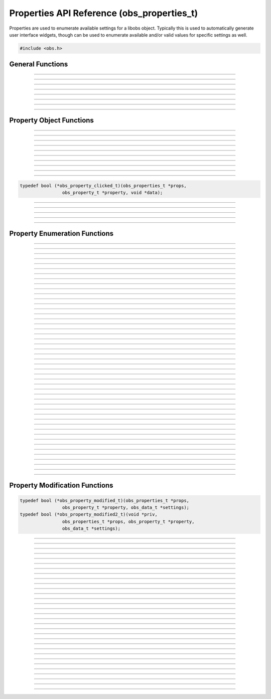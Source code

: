 Properties API Reference (obs_properties_t)
===========================================

Properties are used to enumerate available settings for a libobs object.
Typically this is used to automatically generate user interface widgets,
though can be used to enumerate available and/or valid values for
specific settings as well.

.. type:: obs_properties_t

   Properties object (not reference counted).

.. type:: obs_property_t

   A property object (not reference counted).

.. code:: cpp

   #include <obs.h>


General Functions
-----------------

.. function:: obs_properties_t *obs_properties_create(void)

   :return: A new properties object.

---------------------

.. function:: obs_properties_t *obs_properties_create_param(void *param, void (*destroy)(void *param))

   Creates a new properties object with specific private data *param*
   associated with the object, and is automatically freed with the
   object when the properties are destroyed via the *destroy* function.

   :return: A new properties object.

---------------------

.. function:: void obs_properties_destroy(obs_properties_t *props)

---------------------

.. function:: void obs_properties_set_flags(obs_properties_t *props, uint32_t flags)
              uint32_t obs_properties_get_flags(obs_properties_t *props)

   :param flags: 0 or a bitwise OR combination of one of the following
                 values:
                 
                 - OBS_PROPERTIES_DEFER_UPDATE - A hint that tells the
                   front-end to defers updating the settings until the
                   user has finished editing all properties rather than
                   immediately updating any settings

---------------------

.. function:: void obs_properties_set_param(obs_properties_t *props, void *param, void (*destroy)(void *param))
              void *obs_properties_get_param(obs_properties_t *props)

   Sets custom data associated with this properties object.  If private
   data is already associated with the object, that private data will be
   destroyed before assigning new private data to it.

---------------------

.. function:: void obs_properties_apply_settings(obs_properties_t *props, obs_data_t *settings)

   Applies settings to the properties by calling all the necessary
   modification callbacks

---------------------

.. function:: obs_properties_t *obs_properties_get_parent(obs_properties_t *props)

---------------------

.. function:: void obs_properties_remove_by_name(obs_properties_t *props, const char *property)

   Removes a property from a properties list. Only valid in ``get_properties``,
   ``script_properties`` for scripts, ``modified_callback``, and ``modified_callback2``.
   ``modified_callback`` and ``modified_callback2`` *must* return true so that
   all UI properties are rebuilt. Returning false is undefined behavior.

   :param props:    Properties to remove from.
   :param property: Name of the property to remove.

---------------------


Property Object Functions
-------------------------

.. function:: obs_property_t *obs_properties_add_bool(obs_properties_t *props, const char *name, const char *description)

   Adds a boolean property.

   :param    name:        Setting identifier string
   :param    description: Localized name shown to user
   :return:               The property

---------------------

.. function:: obs_property_t *obs_properties_add_int(obs_properties_t *props, const char *name, const char *description, int min, int max, int step)

   Adds an integer property.

   :param    name:        Setting identifier string
   :param    description: Localized name shown to user
   :param    min:         Minimum value
   :param    max:         Maximum value
   :param    step:        Step value
   :return:               The property

---------------------

.. function:: obs_property_t *obs_properties_add_float(obs_properties_t *props, const char *name, const char *description, double min, double max, double step)

   :param    name:        Setting identifier string
   :param    description: Localized name shown to user
   :param    min:         Minimum value
   :param    max:         Maximum value
   :param    step:        Step value
   :return:               The property

---------------------

.. function:: obs_property_t *obs_properties_add_int_slider(obs_properties_t *props, const char *name, const char *description, int min, int max, int step)

   :param    name:        Setting identifier string
   :param    description: Localized name shown to user
   :param    min:         Minimum value
   :param    max:         Maximum value
   :param    step:        Step value
   :return:               The property

---------------------

.. function:: obs_property_t *obs_properties_add_float_slider(obs_properties_t *props, const char *name, const char *description, double min, double max, double step)

   :param    name:        Setting identifier string
   :param    description: Localized name shown to user
   :param    min:         Minimum value
   :param    max:         Maximum value
   :param    step:        Step value
   :return:               The property

---------------------

.. function:: obs_property_t *obs_properties_add_text(obs_properties_t *props, const char *name, const char *description, enum obs_text_type type)

   :param    name:        Setting identifier string
   :param    description: Localized name shown to user
   :param    type:        Can be one of the following values:

                          - **OBS_TEXT_DEFAULT** - Single line of text
                          - **OBS_TEXT_PASSWORD** - Single line of text (passworded)
                          - **OBS_TEXT_MULTILINE** - Multi-line text
                          - **OBS_TEXT_INFO** - Read-only informative text, behaves differently
                            depending on wether description, string value and long description
                            are set

   :return:               The property

   Important Related Functions:

   - :c:func:`obs_property_text_set_info_type`
   - :c:func:`obs_property_text_set_info_word_wrap`

---------------------

.. function:: obs_property_t *obs_properties_add_path(obs_properties_t *props, const char *name, const char *description, enum obs_path_type type, const char *filter, const char *default_path)

   Adds a 'path' property.  Can be a directory or a file.

   If target is a file path, the filters should be this format, separated by
   double semicolons, and extensions separated by space::

     "Example types 1 and 2 (*.ex1 *.ex2);;Example type 3 (*.ex3)"

   :param    name:         Setting identifier string
   :param    description:  Localized name shown to user
   :param    type:         Can be one of the following values:

                           - **OBS_PATH_FILE** - File (for reading)
                           - **OBS_PATH_FILE_SAVE** - File (for writing)
                           - **OBS_PATH_DIRECTORY** - Directory

   :param    filter:       If type is a file path, then describes the file filter
                           that the user can browse.  Items are separated via
                           double semicolons.  If multiple file types in a
                           filter, separate with space.
   :param    default_path: The default path to start in, or *NULL*
   :return:                The property

---------------------

.. function:: obs_property_t *obs_properties_add_list(obs_properties_t *props, const char *name, const char *description, enum obs_combo_type type, enum obs_combo_format format)

   Adds an integer/string/floating point item list.  This would be
   implemented as a combo box in user interface.

   :param    name:        Setting identifier string
   :param    description: Localized name shown to user
   :param    type:        Can be one of the following values:

                          - **OBS_COMBO_TYPE_EDITABLE** - Can be edited.
                            Only used with string lists.
                          - **OBS_COMBO_TYPE_LIST** - Not editable. Displayed as combo box.
                          - **OBS_COMBO_TYPE_RADIO** - Not editable. Displayed as radio buttons.

                              .. versionadded:: 30.0

   :param    format:      Can be one of the following values:

                          - **OBS_COMBO_FORMAT_INT** - Integer list
                          - **OBS_COMBO_FORMAT_FLOAT** - Floating point
                            list
                          - **OBS_COMBO_FORMAT_STRING** - String list
                          - **OBS_COMBO_FORMAT_BOOL** - Boolean list

                              .. versionadded:: 30.0

   :return:               The property

   Important Related Functions:

   - :c:func:`obs_property_list_add_string`
   - :c:func:`obs_property_list_add_int`
   - :c:func:`obs_property_list_add_float`
   - :c:func:`obs_property_list_insert_string`
   - :c:func:`obs_property_list_insert_int`
   - :c:func:`obs_property_list_insert_float`
   - :c:func:`obs_property_list_item_remove`
   - :c:func:`obs_property_list_clear`

---------------------

.. function:: obs_property_t *obs_properties_add_color(obs_properties_t *props, const char *name, const char *description)

   Adds a color property without alpha (stored internally with an alpha value of 255).
   The color can be retrieved from an :c:type:`obs_data_t` object by using :c:func:`obs_data_get_int()`.

   :param    name:        Setting identifier string
   :param    description: Localized name shown to user
   :return:               The property

---------------------

.. function:: obs_property_t *obs_properties_add_color_alpha(obs_properties_t *props, const char *name, const char *description)

   Adds a color property with alpha. The color can be retrieved from an
   :c:type:`obs_data_t` object by using :c:func:`obs_data_get_int()`.

   :param    name:        Setting identifier string
   :param    description: Localized name shown to user
   :return:               The property

---------------------

.. function:: obs_property_t *obs_properties_add_button(obs_properties_t *props, const char *name, const char *text, obs_property_clicked_t callback)

   Like :c:func:`obs_properties_add_button2`, except the value of the ``data`` argument in the callback is
   determined by the caller of :c:func:`obs_property_button_clicked`, and as such unspecified by libobs.

   .. deprecated:: 32.1
   Use :c:func:`obs_properties_add_button2` instead.

.. function:: obs_property_t *obs_properties_add_button2(obs_properties_t *props, const char *name, const char *text, obs_property_clicked_t callback, void *priv)

   Adds a button property.  This property does not actually store any
   settings; it's used to implement a button in user interface if the
   properties are used to generate user interface.

   If the properties need to be refreshed due to changes to the property layout,
   the callback should return true, otherwise return false.

   :param    name:        Setting identifier string
   :param    text:        Localized name shown to user
   :param    callback:    Callback to be executed when the button is pressed
   :param    priv:        Pointer passed back as the `data` argument of the callback
   :return:               The property

   Important Related Functions:

      - :c:func:`obs_property_button_set_type`
      - :c:func:`obs_property_button_set_url`

   For scripting, use :py:func:`obs_properties_add_button`.

   Relevant data types used with this function:

.. code:: cpp

   typedef bool (*obs_property_clicked_t)(obs_properties_t *props,
                   obs_property_t *property, void *data);

---------------------

.. function:: obs_property_t *obs_properties_add_font(obs_properties_t *props, const char *name, const char *description)

   Adds a font property. The font can be retrieved from an :c:type:`obs_data_t`
   object by using :c:func:`obs_data_get_obj()`.

   :param    name:        Setting identifier string
   :param    description: Localized name shown to user
   :return:               The property

---------------------

.. function:: obs_property_t *obs_properties_add_editable_list(obs_properties_t *props, const char *name, const char *description, enum obs_editable_list_type type, const char *filter, const char *default_path)

   Adds a list in which the user can add/insert/remove items. The items can be
   retrieved from an :c:type:`obs_data_t` object by using :c:func:`obs_data_get_array()`.

   :param    name:         Setting identifier string
   :param    description:  Localized name shown to user
   :param    type:         Can be one of the following values:
                          
                           - **OBS_EDITABLE_LIST_TYPE_STRINGS** - An
                             editable list of strings.
                           - **OBS_EDITABLE_LIST_TYPE_FILES** - An
                             editable list of files.
                           - **OBS_EDITABLE_LIST_TYPE_FILES_AND_URLS** -
                             An editable list of files and URLs.

   :param    filter:       File filter to use if a file list
   :param    default_path: Default path if a file list
   :return:                The property

---------------------

.. function:: obs_property_t *obs_properties_add_frame_rate(obs_properties_t *props, const char *name, const char *description)

   Adds a frame rate property.

   :param    name:        Setting identifier string
   :param    description: Localized name shown to user
   :return:               The property

   Important Related Functions:

   - :c:func:`obs_property_frame_rate_option_add`
   - :c:func:`obs_property_frame_rate_fps_range_add`
   - :c:func:`obs_property_frame_rate_option_insert`
   - :c:func:`obs_property_frame_rate_fps_range_insert`

---------------------

.. function:: obs_property_t *obs_properties_add_group(obs_properties_t *props, const char *name, const char *description, enum obs_group_type type, obs_properties_t *group)

   Adds a property group.

   :param    name:        Setting identifier string
   :param    description: Localized name shown to user
   :param    type:        Can be one of the following values:

                          - **OBS_GROUP_NORMAL** - A normal group with just a name and content.
                          - **OBS_GROUP_CHECKABLE** - A checkable group with a checkbox, name and content.

   :param    group:       Group to add

   :return:               The property

   Important Related Functions:

   - :c:func:`obs_property_group_type`
   - :c:func:`obs_property_group_content`
   - :c:func:`obs_properties_get_parent`

---------------------


Property Enumeration Functions
------------------------------

.. function:: obs_property_t *obs_properties_first(obs_properties_t *props)

   :return: The first property in the properties object.

---------------------

.. function:: obs_property_t *obs_properties_get(obs_properties_t *props, const char *property)

   :param property: The name of the property to get
   :return:         A specific property or *NULL* if not found

---------------------

.. function:: bool                   obs_property_next(obs_property_t **p)

   :param p: Pointer to the pointer of the next property
   :return: *true* if successful, *false* if no more properties

---------------------

.. function:: const char *           obs_property_name(obs_property_t *p)

   :return: The setting identifier string of the property

   *(Author's Note: "name" was a bad name to use here.  Should have been
   "setting")*

---------------------

.. function:: const char *           obs_property_description(obs_property_t *p)

   :return: The actual localized display name of the property

   *(Author's note: This one should have been the "name")*

---------------------

.. function:: const char *           obs_property_long_description(obs_property_t *p)

   :return: A detailed description of what the setting is used for.
            Usually used with things like tooltips.

---------------------

.. function:: enum obs_property_type obs_property_get_type(obs_property_t *p)

   :return: One of the following values:

            - OBS_PROPERTY_INVALID
            - OBS_PROPERTY_BOOL
            - OBS_PROPERTY_INT
            - OBS_PROPERTY_FLOAT
            - OBS_PROPERTY_TEXT
            - OBS_PROPERTY_PATH
            - OBS_PROPERTY_LIST
            - OBS_PROPERTY_COLOR
            - OBS_PROPERTY_BUTTON
            - OBS_PROPERTY_FONT
            - OBS_PROPERTY_EDITABLE_LIST
            - OBS_PROPERTY_FRAME_RATE
            - OBS_PROPERTY_GROUP

---------------------

.. function:: bool                   obs_property_enabled(obs_property_t *p)

---------------------

.. function:: bool                   obs_property_visible(obs_property_t *p)

---------------------

.. function:: int                    obs_property_int_min(obs_property_t *p)

---------------------

.. function:: int                    obs_property_int_max(obs_property_t *p)

---------------------

.. function:: int                    obs_property_int_step(obs_property_t *p)

---------------------

.. function:: enum obs_number_type   obs_property_int_type(obs_property_t *p)

---------------------

.. function:: const char *           obs_property_int_suffix(obs_property_t *p)

---------------------

.. function:: double                 obs_property_float_min(obs_property_t *p)

---------------------

.. function:: double                 obs_property_float_max(obs_property_t *p)

---------------------

.. function:: double                 obs_property_float_step(obs_property_t *p)

---------------------

.. function:: enum obs_number_type   obs_property_float_type(obs_property_t *p)

---------------------

.. function:: const char *           obs_property_float_suffix(obs_property_t *p)

---------------------

.. function:: enum obs_text_type     obs_property_text_type(obs_property_t *p)

---------------------

.. function:: bool                   obs_property_text_monospace(obs_property_t *p)

   Returns whether the input of the text property should be rendered
   with a monospace font or not. Only has an effect if the text type
   of the property is ``OBS_TEXT_MULTILINE``, even if this returns *true*.

---------------------

.. function:: enum obs_text_info_type     obs_property_text_info_type(obs_property_t *p)

   :return: One of the following values:

             - OBS_TEXT_INFO_NORMAL
             - OBS_TEXT_INFO_WARNING
             - OBS_TEXT_INFO_ERROR

---------------------

.. function:: bool     obs_property_text_info_word_wrap(obs_property_t *p)

---------------------

.. function:: enum obs_path_type     obs_property_path_type(obs_property_t *p)

---------------------

.. function:: const char *           obs_property_path_filter(obs_property_t *p)

---------------------

.. function:: const char *           obs_property_path_default_path(obs_property_t *p)

---------------------

.. function:: enum obs_combo_type    obs_property_list_type(obs_property_t *p)

---------------------

.. function:: enum obs_combo_format  obs_property_list_format(obs_property_t *p)

---------------------

.. function:: bool obs_property_list_item_disabled(obs_property_t *p, size_t idx)

---------------------

.. function:: size_t      obs_property_list_item_count(obs_property_t *p)

---------------------

.. function:: const char *obs_property_list_item_name(obs_property_t *p, size_t idx)

---------------------

.. function:: const char *obs_property_list_item_string(obs_property_t *p, size_t idx)

---------------------

.. function:: long long   obs_property_list_item_int(obs_property_t *p, size_t idx)

---------------------

.. function:: double      obs_property_list_item_float(obs_property_t *p, size_t idx)

---------------------

.. function:: enum obs_editable_list_type obs_property_editable_list_type(obs_property_t *p)

---------------------

.. function:: const char *obs_property_editable_list_filter(obs_property_t *p)

---------------------

.. function:: const char *obs_property_editable_list_default_path(obs_property_t *p)

---------------------

.. function:: size_t      obs_property_frame_rate_options_count(obs_property_t *p)

---------------------

.. function:: const char *obs_property_frame_rate_option_name(obs_property_t *p, size_t idx)

---------------------

.. function:: const char *obs_property_frame_rate_option_description( obs_property_t *p, size_t idx)

---------------------

.. function:: size_t      obs_property_frame_rate_fps_ranges_count(obs_property_t *p)

---------------------

.. function:: struct media_frames_per_second obs_property_frame_rate_fps_range_min( obs_property_t *p, size_t idx)

---------------------

.. function:: struct media_frames_per_second obs_property_frame_rate_fps_range_max( obs_property_t *p, size_t idx)

---------------------

.. function:: enum obs_button_type obs_property_button_type(obs_property_t *p)

   :return: One of the following values:

             - OBS_BUTTON_DEFAULT
             - OBS_BUTTON_URL

---------------------

.. function:: const char *obs_property_button_url(obs_property_t *p)

---------------------

.. function:: enum obs_group_type obs_property_group_type(obs_property_t *p)

  :return: One of the following values:

            - OBS_COMBO_INVALID
            - OBS_GROUP_NORMAL
            - OBS_GROUP_CHECKABLE

---------------------

.. function:: obs_properties_t *obs_property_group_content(obs_property_t *p)

---------------------


Property Modification Functions
-------------------------------

.. function:: void obs_property_set_modified_callback(obs_property_t *p, obs_property_modified_t modified)
              void obs_property_set_modified_callback2(obs_property_t *p, obs_property_modified2_t modified2, void *priv)

   Allows the ability to change the properties depending on what
   settings are used by the user. The callback should return ``true``
   if the property widgets need to be refreshed due to changes to the
   property layout.

   Relevant data types used with these functions:

.. code:: cpp

   typedef bool (*obs_property_modified_t)(obs_properties_t *props,
                   obs_property_t *property, obs_data_t *settings);
   typedef bool (*obs_property_modified2_t)(void *priv,
                   obs_properties_t *props, obs_property_t *property,
                   obs_data_t *settings);

---------------------

.. function:: bool obs_property_modified(obs_property_t *p, obs_data_t *settings)

---------------------

.. function:: bool obs_property_button_clicked(obs_property_t *p, void *obj)

   Calls the ``callback`` of the button.

   :param p:   The property
   :param obj: Must be a pointer to an object of type ``obs_canvas_t``, ``obs_source_t``,
               ``obs_output_t``, ``obs_encoder_t``, or ``obs_service_t``.
               If the property was created with :c:func:`obs_properties_add_button`, that
               object's context will be passed as the ``obj`` parameter.
               If the property was created with :c:func:`obs_properties_add_button2`, it
               will be ignored.

---------------------

.. function:: void obs_property_set_visible(obs_property_t *p, bool visible)

---------------------

.. function:: void obs_property_set_enabled(obs_property_t *p, bool enabled)

---------------------

.. function:: void obs_property_set_description(obs_property_t *p, const char *description)

   Sets the displayed localized name of the property, shown to the user.

---------------------

.. function:: void obs_property_set_long_description(obs_property_t *p, const char *long_description)

   Sets the localized long description of the property, usually shown to
   a user via tooltip.

---------------------

.. function:: void obs_property_int_set_limits(obs_property_t *p, int min, int max, int step)

---------------------

.. function:: void obs_property_float_set_limits(obs_property_t *p, double min, double max, double step)

---------------------

.. function:: void obs_property_int_set_suffix(obs_property_t *p, const char *suffix)

   Adds a suffix to the int property, such that 100 will show up
   as "100ms" if the suffix is "ms". The user will only be able
   to edit the number, not the suffix.

---------------------

.. function:: void obs_property_float_set_suffix(obs_property_t *p, const char *suffix)

   Adds a suffix to the float property, such that 1.5 will show up
   as "1.5s" if the suffix is "s". The user will only be able
   to edit the number, not the suffix.

---------------------

.. function:: void obs_property_text_set_monospace(obs_property_t *p, bool monospace)

   Sets whether the input of text property should be rendered with
   a monospace font or not. Only has an effect if the text type of
   the property is ``OBS_TEXT_MULTILINE``.

---------------------

.. function:: void     obs_property_text_set_info_type(obs_property_t *p, enum obs_text_info_type type)

   :param   type: Can be one of the following values:

                  - **OBS_TEXT_INFO_NORMAL** - To show a basic message
                  - **OBS_TEXT_INFO_WARNING** - To show a warning
                  - **OBS_TEXT_INFO_ERROR** - To show an error

---------------------

.. function:: void     obs_property_text_set_info_word_wrap(obs_property_t *p, bool word_wrap)

---------------------

.. function:: void obs_property_list_clear(obs_property_t *p)

---------------------

.. function:: size_t obs_property_list_add_string(obs_property_t *p, const char *name, const char *val)

   Adds a string to a string list.

   :param    name: Localized name shown to user
   :param    val:  The actual string value stored and will be returned by :c:func:`obs_data_get_string`
   :returns: The index of the list item.

---------------------

.. function:: size_t obs_property_list_add_int(obs_property_t *p, const char *name, long long val)

   Adds an integer to a integer list.

   :param    name: Localized name shown to user
   :param    val:  The actual int value stored and will be returned by :c:func:`obs_data_get_int`
   :returns: The index of the list item.

---------------------

.. function:: size_t obs_property_list_add_float(obs_property_t *p, const char *name, double val)

   Adds a floating point to a floating point list.

   :param    name: Localized name shown to user
   :param    val:  The actual float value stored and will be returned by :c:func:`obs_data_get_double`
   :returns: The index of the list item.

---------------------

.. function:: void obs_property_list_insert_string(obs_property_t *p, size_t idx, const char *name, const char *val)

   Inserts a string in to a string list.

   :param    idx:  The index of the list item
   :param    name: Localized name shown to user
   :param    val:  The actual string value stored and will be returned by :c:func:`obs_data_get_string`

---------------------

.. function:: void obs_property_list_insert_int(obs_property_t *p, size_t idx, const char *name, long long val)

   Inserts an integer in to an integer list.

   :param    idx:  The index of the list item
   :param    name: Localized name shown to user
   :param    val:  The actual int value stored and will be returned by :c:func:`obs_data_get_int`

---------------------

.. function:: void obs_property_list_insert_float(obs_property_t *p, size_t idx, const char *name, double val)

   Inserts a floating point in to a floating point list.

   :param    idx:  The index of the list item.
   :param    name: Localized name shown to user
   :param    val:  The actual float value stored and will be returned by :c:func:`obs_data_get_double`

---------------------

.. function:: void obs_property_list_item_disable(obs_property_t *p, size_t idx, bool disabled)

---------------------

.. function:: void obs_property_list_item_remove(obs_property_t *p, size_t idx)

---------------------

.. function:: size_t obs_property_frame_rate_option_add(obs_property_t *p, const char *name, const char *description)

---------------------

.. function:: size_t obs_property_frame_rate_fps_range_add(obs_property_t *p, struct media_frames_per_second min, struct media_frames_per_second max)

---------------------

.. function:: void obs_property_frame_rate_clear(obs_property_t *p)

---------------------

.. function:: void obs_property_frame_rate_options_clear(obs_property_t *p)

---------------------

.. function:: void obs_property_frame_rate_fps_ranges_clear(obs_property_t *p)

---------------------

.. function:: void obs_property_frame_rate_option_insert(obs_property_t *p, size_t idx, const char *name, const char *description)

---------------------

.. function:: void obs_property_frame_rate_fps_range_insert(obs_property_t *p, size_t idx, struct media_frames_per_second min, struct media_frames_per_second max)

---------------------

.. function:: void obs_property_button_set_type(obs_property_t *p, enum obs_button_type type)

   Sets the type of the button. The button's ``callback`` will be called regardless of type.

   :param   type: Can be one of the following values:

                  - **OBS_BUTTON_DEFAULT** - Standard button
                  - **OBS_BUTTON_URL** - Button that opens a URL
   :return:       The property

---------------------

.. function:: void obs_property_button_set_url(obs_property_t *p, char *url)

   :param p:   The property
   :param url: The URL to be opened if the button is of type ``OBS_BUTTON_URL``
